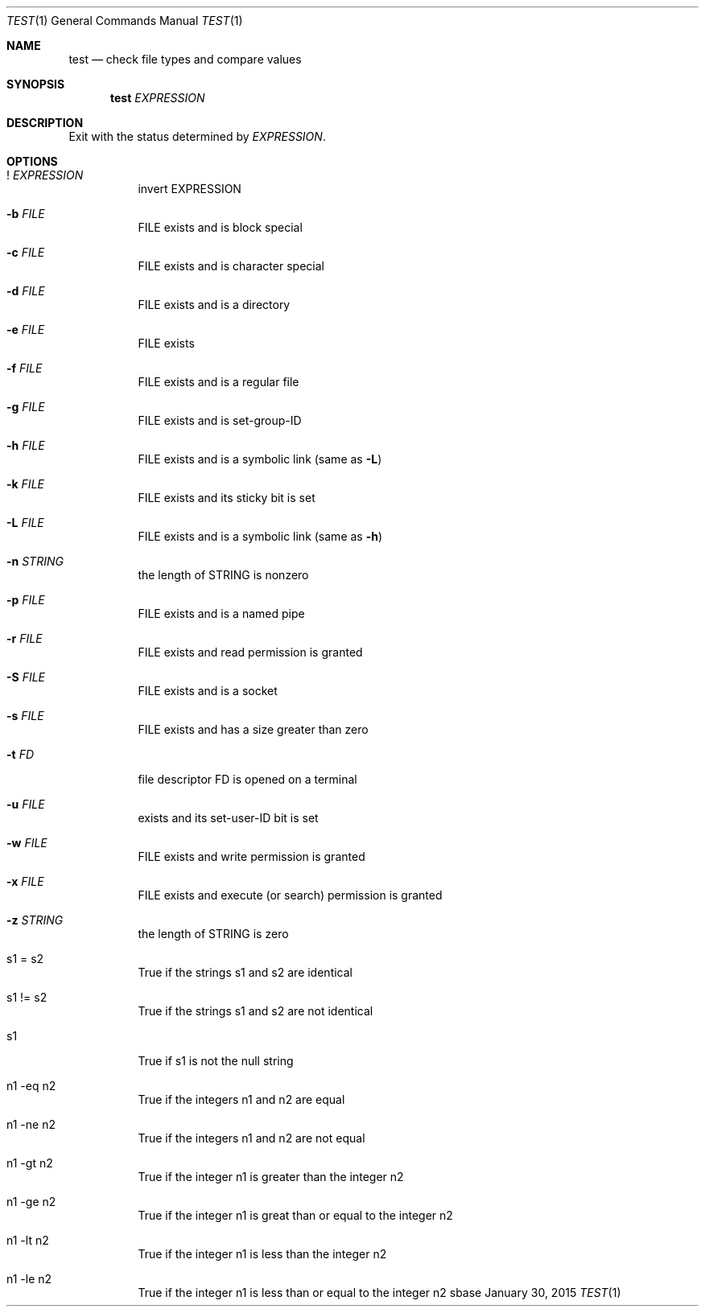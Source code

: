 .Dd January 30, 2015
.Dt TEST 1
.Os sbase
.Sh NAME
.Nm test
.Nd check file types and compare values
.Sh SYNOPSIS
.Nm
.Ar EXPRESSION
.Sh DESCRIPTION
Exit with the status determined by
.Ar EXPRESSION .
.Sh OPTIONS
.Bl -tag -width Ds
.It ! Ar EXPRESSION
invert EXPRESSION
.It Fl b Ar FILE
FILE exists and is block special
.It Fl c Ar FILE
FILE exists and is character special
.It Fl d Ar FILE
FILE exists and is a directory
.It Fl e Ar FILE
FILE exists
.It Fl f Ar FILE
FILE exists and is a regular file
.It Fl g Ar FILE
FILE exists and is set-group-ID
.It Fl h Ar FILE
FILE exists and is a symbolic link (same as
.Fl L )
.It Fl k Ar FILE
FILE exists and its sticky bit is set
.It Fl L Ar FILE
FILE exists and is a symbolic link (same as
.Fl h )
.It Fl n Ar STRING
the length of STRING is nonzero
.It Fl p Ar FILE
FILE exists and is a named pipe
.It Fl r Ar FILE
FILE exists and read permission is granted
.It Fl S Ar FILE
FILE exists and is a socket
.It Fl s Ar FILE
FILE exists and has a size greater than zero
.It Fl t Ar FD
file descriptor FD is opened on a terminal
.It Fl u Ar FILE
exists and its set-user-ID bit is set
.It Fl w Ar FILE
FILE exists and write permission is granted
.It Fl x Ar FILE
FILE exists and execute (or search) permission is granted
.It Fl z Ar STRING
the length of STRING is zero
.It s1 = s2
True if the strings s1 and s2 are identical
.It s1 != s2
True if the strings s1 and s2 are not identical
.It s1
True if s1 is not the null string
.It n1 -eq n2
True if the integers n1 and n2 are equal
.It n1 -ne n2
True if the integers n1 and n2 are not equal
.It n1 -gt n2
True if the integer n1 is greater than the integer n2
.It n1 -ge n2
True if the integer n1 is great than or equal to the integer n2
.It n1 -lt n2
True if the integer n1 is less than the integer n2
.It n1 -le n2
True if the integer n1 is less than or equal to the integer n2
.El
